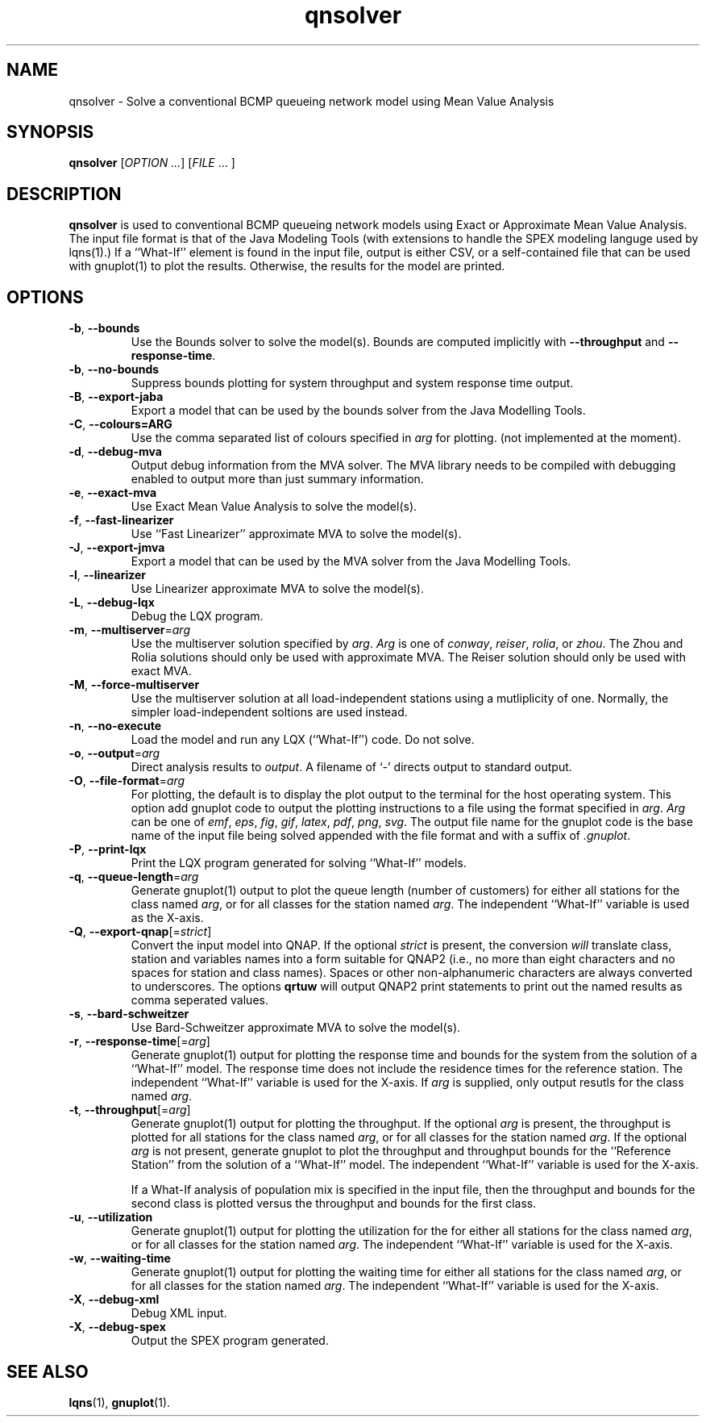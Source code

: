 .\" -*- nroff -*-
.TH qnsolver 1 ""  "5.29"
.\" $Id: qnsolver.1 17172 2024-04-07 11:08:12Z greg $
.\"
.\" --------------------------------
.SH "NAME"
qnsolver \- Solve a conventional BCMP queueing network model using Mean Value Analysis
.SH "SYNOPSIS"
.br
.B qnsolver
[\fIOPTION \&.\|.\|.\fP] [\fIFILE\fR \&.\|.\|. ]
.SH "DESCRIPTION"
\fBqnsolver\fP is used to conventional BCMP queueing network models
using Exact or Approximate Mean Value Analysis.  The input file format
is that of the Java Modeling Tools (with extensions to handle the SPEX
modeling languge used by lqns(1).)  If a ``What-If'' element is found
in the input file, output is either CSV, or a self-contained file that
can be used with gnuplot(1) to plot the results.  Otherwise, the
results for the model are printed.
.SH "OPTIONS"
.TP
\fB\-b\fR, \fB\-\-bounds\fR
Use the Bounds solver to solve the model(s).  Bounds are computed
implicitly with \fB\-\-throughput\fR and
\fB\-\-response\-time\fR.
.TP
\fB\-b\fR, \fB\-\-no\-bounds\fR
Suppress bounds plotting for system throughput and system response
time output.
.TP
\fB\-B\fR, \fB\-\-export-jaba\fR
Export a model that can be used by the bounds solver from the Java
Modelling Tools.
.TP
\fB\-C\fR, \fB\-\-colours=ARG\fR
Use the comma separated list of colours specified in \fIarg\fP for
plotting. (not implemented at the moment).
.TP
\fB\-d\fR, \fB\-\-debug\-mva\fR
Output debug information from the MVA solver.  The MVA library needs
to be compiled with debugging enabled to output more than just summary information.
.TP
\fB\-e\fR, \fB\-\-exact\-mva\fR
Use Exact Mean Value Analysis to solve the model(s).
.TP
\fB\-f\fR, \fB\-\-fast\-linearizer\fR
Use ``Fast Linearizer'' approximate MVA to solve the model(s).
.TP
\fB\-J\fR, \fB\-\-export-jmva\fR
Export a model that can be used by the MVA solver from the Java
Modelling Tools.
.TP
\fB\-l\fR, \fB\-\-linearizer\fR
Use Linearizer approximate MVA to solve the model(s).
.TP
\fB\-L\fR, \fB\-\-debug\-lqx\fR
Debug the LQX program.
.TP
\fB\-m\fR, \fB\-\-multiserver\fR=\fIarg\fR
Use the multiserver solution specified by \fIarg\fP.  \fIArg\fP is one
of \fIconway\fP, \fIreiser\fP, \fIrolia\fP, or \fIzhou\fP.  The Zhou
and Rolia solutions should only be used with approximate MVA.  The
Reiser solution should only be used with exact MVA.
.TP
\fB\-M\fR, \fB\-\-force-multiserver\fR
Use the multiserver solution at all load-independent stations using a
mutliplicity of one.  Normally, the simpler load-independent soltions
are used instead.
.TP
\fB\-n\fR, \fB\-\-no\-execute\fR
Load the model and run any LQX (``What-If'') code.  Do not solve.
.TP
\fB\-o\fP, \fB\-\-output\fR=\fIarg\fR
Direct analysis results to \fIoutput\fP.  A filename of `\fI-\fR'
directs output to standard output.
.TP
\fB\-O\fR, \fB\-\-file\-format\fR=\fIarg\fR
For plotting, the default is to display the plot output to the
terminal for the host operating system.  This option add gnuplot code to
output the plotting instructions to a file using the format specified
in \fIarg\fP.  \fIArg\fP can be one of \fIemf\fP, \fIeps\fP, \fIfig\fP,
\fIgif\fP, \fIlatex\fP, \fIpdf\fP, \fIpng\fP, \fIsvg\fP.  The
output file name for the gnuplot code is the base name of the input
file being solved appended with the file format and with a suffix of \fI.gnuplot\fP.
.TP
\fB\-P\fR, \fB\-\-print\-lqx\fR
Print the LQX program generated for solving ``What-If'' models.
.TP
\fB\-q\fP, \fB\-\-queue\-length\fR=\fIarg\fR
Generate gnuplot(1) output to plot the queue length (number of
customers) for either all stations for the class named \fIarg\fP, or
for all classes for the station named \fIarg\fP.  The independent
``What-If'' variable is used as the X-axis.  
.TP
\fB\-Q\fP, \fB\-\-export\-qnap\fR[=\fIstrict\fR]
Convert the input model into QNAP.  If the optional \fIstrict\fR is
present, the conversion \fIwill\fP translate class, station and
variables names into a form suitable for QNAP2 (i.e., no more than
eight characters and no spaces for station and class names).  Spaces
or other non-alphanumeric characters are always converted to
underscores.  The options \fBqrtuw\fP will output QNAP2 print statements to
print out the named results as comma seperated values.
.TP
\fB\-s\fR, \fB\-\-bard\-schweitzer\fR
Use Bard\-Schweitzer approximate MVA to solve the model(s).
.TP
\fB\-r\fP, \fB\-\-response\-time\fR[=\fIarg\fR]
Generate gnuplot(1) output for plotting the response time and bounds for the
system from the solution of a ``What-If'' model.  The response time
does not include the residence times for the reference station.
The independent ``What-If'' variable is used for the X-axis.  If
\fIarg\fP is supplied, only output resutls for the class named \fIarg\fP.
.TP
\fB\-t\fP, \fB\-\-throughput\fR[=\fIarg\fR]
Generate gnuplot(1) output for plotting the throughput.  If the
optional \fIarg\fP is present, the throughput is plotted for all
stations for the class named \fIarg\fP, or for all classes for the
station named \fIarg\fP.  If the optional \fIarg\fP is not present,
generate gnuplot to plot the throughput and throughput bounds for the
``Reference Station'' from the
solution of a ``What-If'' model. The independent ``What-If''
variable is used for the X-axis.  
.IP
If a What-If analysis of population
mix is specified in the input file, then the throughput and bounds for the second
class is plotted versus the throughput and bounds for the first class.
.TP
\fB\-u\fP, \fB\-\-utilization\fR
Generate gnuplot(1) output for plotting the utilization for the for either all stations
for the class named \fIarg\fP, or for all classes for the station
named \fIarg\fP.  The independent ``What-If'' variable is used for the X-axis.
.TP
\fB\-w\fP, \fB\-\-waiting\-time\fR
Generate gnuplot(1) output for plotting the waiting time for either all stations
for the class named \fIarg\fP, or for all classes for the station
named \fIarg\fP.  The independent ``What-If'' variable is used for the X-axis.
.TP
\fB\-X\fP, \fB\-\-debug\-xml\fR
Debug XML input.
.TP
\fB\-X\fP, \fB\-\-debug\-spex\fR
Output the SPEX program generated.
.SH "SEE ALSO"
\fBlqns\fP(1), \fBgnuplot\fP(1).

